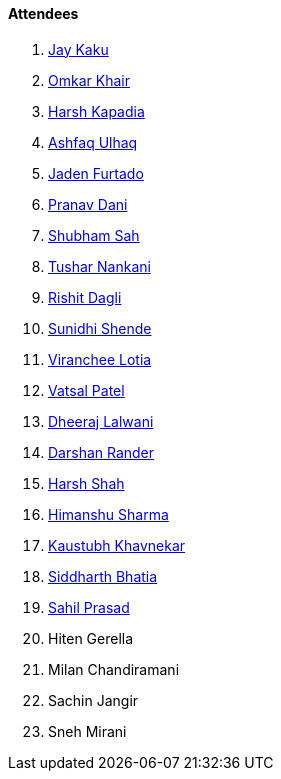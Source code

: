 ==== Attendees

. link:https://twitter.com/kaku_jay[Jay Kaku^]
. link:https://twitter.com/omtalk[Omkar Khair^]
. link:https://twitter.com/harshgkapadia[Harsh Kapadia^]
. link:https://twitter.com/ashfaq_ulhaq[Ashfaq Ulhaq^]
. link:https://twitter.com/furtado_jaden[Jaden Furtado^]
. link:https://twitter.com/PranavDani3[Pranav Dani^]
. link:https://twitter.com/ishubhamsah[Shubham Sah^]
. link:https://twitter.com/tusharnankanii[Tushar Nankani^]
. link:https://twitter.com/rishit_dagli[Rishit Dagli^]
. link:https://twitter.com/SunidhiShende[Sunidhi Shende^]
. link:https://twitter.com/code_magician[Viranchee Lotia^]
. link:https://twitter.com/guyinthecape[Vatsal Patel^]
. link:https://twitter.com/DhiruCodes[Dheeraj Lalwani^]
. link:https://twitter.com/SirusTweets[Darshan Rander^]
. link:https://twitter.com/HarshShah151[Harsh Shah^]
. link:https://twitter.com/_SharmaHimanshu[Himanshu Sharma^]
. link:https://www.linkedin.com/in/kaustubhkhavnekar[Kaustubh Khavnekar^]
. link:https://twitter.com/Darth_Sid512[Siddharth Bhatia^]
. link:https://twitter.com/sailorworks[Sahil Prasad^]
. Hiten Gerella
. Milan Chandiramani
. Sachin Jangir
. Sneh Mirani
